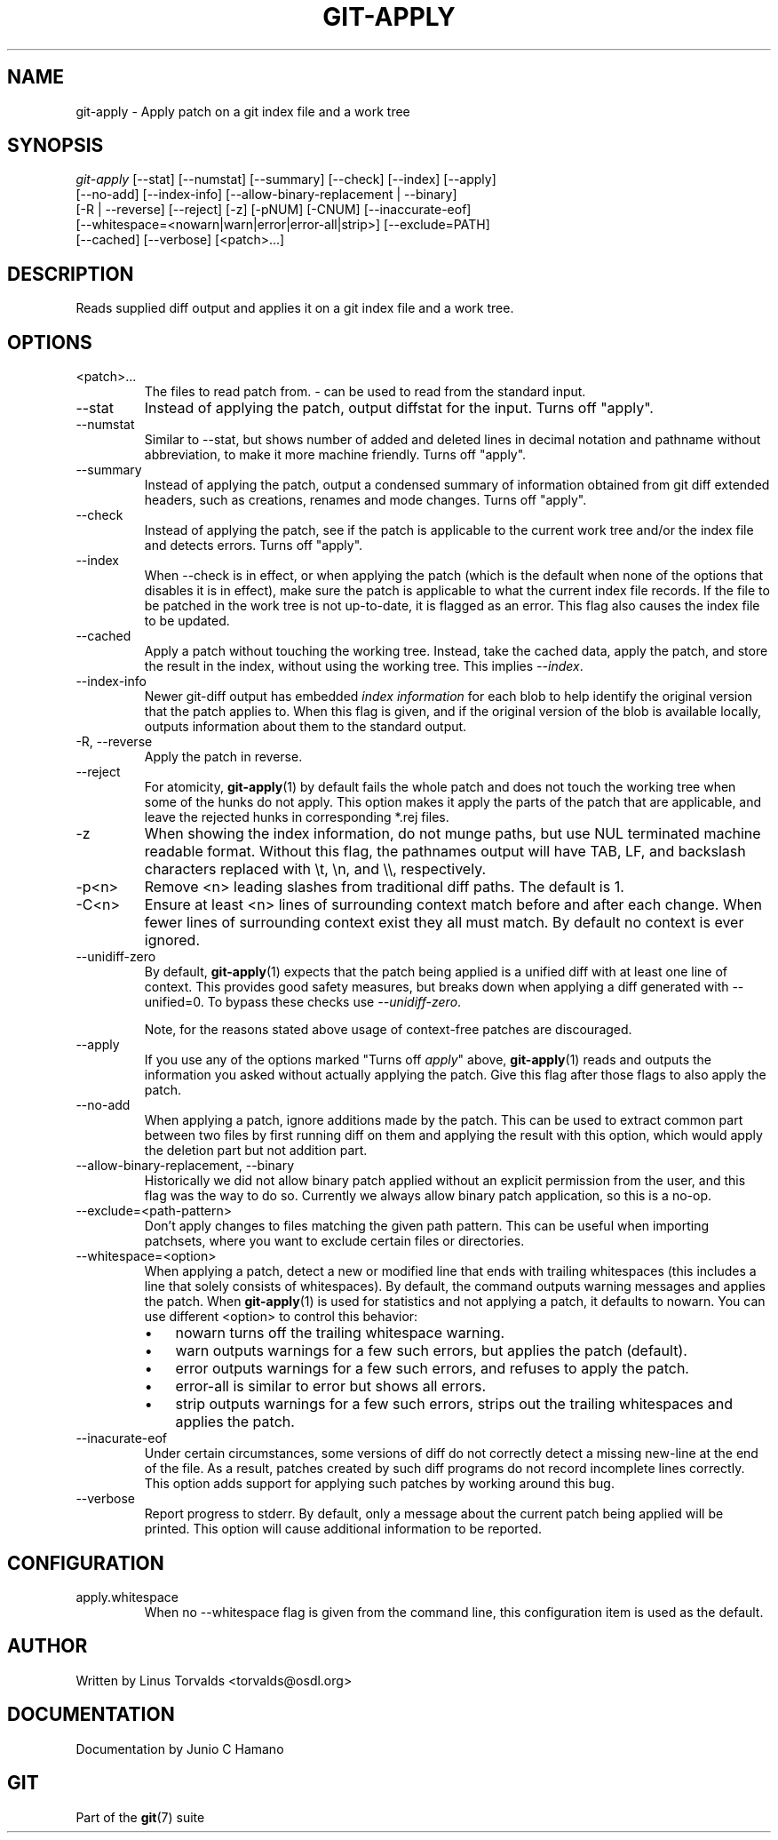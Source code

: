 .\" ** You probably do not want to edit this file directly **
.\" It was generated using the DocBook XSL Stylesheets (version 1.69.1).
.\" Instead of manually editing it, you probably should edit the DocBook XML
.\" source for it and then use the DocBook XSL Stylesheets to regenerate it.
.TH "GIT\-APPLY" "1" "09/18/2006" "" ""
.\" disable hyphenation
.nh
.\" disable justification (adjust text to left margin only)
.ad l
.SH "NAME"
git\-apply \- Apply patch on a git index file and a work tree
.SH "SYNOPSIS"
.sp
.nf
\fIgit\-apply\fR [\-\-stat] [\-\-numstat] [\-\-summary] [\-\-check] [\-\-index] [\-\-apply]
          [\-\-no\-add] [\-\-index\-info] [\-\-allow\-binary\-replacement | \-\-binary]
          [\-R | \-\-reverse] [\-\-reject] [\-z] [\-pNUM] [\-CNUM] [\-\-inaccurate\-eof]
          [\-\-whitespace=<nowarn|warn|error|error\-all|strip>] [\-\-exclude=PATH]
          [\-\-cached] [\-\-verbose] [<patch>\&...]
.fi
.SH "DESCRIPTION"
Reads supplied diff output and applies it on a git index file and a work tree.
.sp
.SH "OPTIONS"
.TP
<patch>\&...
The files to read patch from.
\fI\-\fR
can be used to read from the standard input.
.TP
\-\-stat
Instead of applying the patch, output diffstat for the input. Turns off "apply".
.TP
\-\-numstat
Similar to \-\-stat, but shows number of added and deleted lines in decimal notation and pathname without abbreviation, to make it more machine friendly. Turns off "apply".
.TP
\-\-summary
Instead of applying the patch, output a condensed summary of information obtained from git diff extended headers, such as creations, renames and mode changes. Turns off "apply".
.TP
\-\-check
Instead of applying the patch, see if the patch is applicable to the current work tree and/or the index file and detects errors. Turns off "apply".
.TP
\-\-index
When \-\-check is in effect, or when applying the patch (which is the default when none of the options that disables it is in effect), make sure the patch is applicable to what the current index file records. If the file to be patched in the work tree is not up\-to\-date, it is flagged as an error. This flag also causes the index file to be updated.
.TP
\-\-cached
Apply a patch without touching the working tree. Instead, take the cached data, apply the patch, and store the result in the index, without using the working tree. This implies
\fI\-\-index\fR.
.TP
\-\-index\-info
Newer git\-diff output has embedded
\fIindex information\fR
for each blob to help identify the original version that the patch applies to. When this flag is given, and if the original version of the blob is available locally, outputs information about them to the standard output.
.TP
\-R, \-\-reverse
Apply the patch in reverse.
.TP
\-\-reject
For atomicity,
\fBgit\-apply\fR(1)
by default fails the whole patch and does not touch the working tree when some of the hunks do not apply. This option makes it apply the parts of the patch that are applicable, and leave the rejected hunks in corresponding *.rej files.
.TP
\-z
When showing the index information, do not munge paths, but use NUL terminated machine readable format. Without this flag, the pathnames output will have TAB, LF, and backslash characters replaced with
\\t,
\\n, and
\\\\, respectively.
.TP
\-p<n>
Remove <n> leading slashes from traditional diff paths. The default is 1.
.TP
\-C<n>
Ensure at least <n> lines of surrounding context match before and after each change. When fewer lines of surrounding context exist they all must match. By default no context is ever ignored.
.TP
\-\-unidiff\-zero
By default,
\fBgit\-apply\fR(1)
expects that the patch being applied is a unified diff with at least one line of context. This provides good safety measures, but breaks down when applying a diff generated with \-\-unified=0. To bypass these checks use
\fI\-\-unidiff\-zero\fR.
.sp
Note, for the reasons stated above usage of context\-free patches are discouraged.
.TP
\-\-apply
If you use any of the options marked "Turns off
\fIapply\fR" above,
\fBgit\-apply\fR(1)
reads and outputs the information you asked without actually applying the patch. Give this flag after those flags to also apply the patch.
.TP
\-\-no\-add
When applying a patch, ignore additions made by the patch. This can be used to extract common part between two files by first running
diff
on them and applying the result with this option, which would apply the deletion part but not addition part.
.TP
\-\-allow\-binary\-replacement, \-\-binary
Historically we did not allow binary patch applied without an explicit permission from the user, and this flag was the way to do so. Currently we always allow binary patch application, so this is a no\-op.
.TP
\-\-exclude=<path\-pattern>
Don't apply changes to files matching the given path pattern. This can be useful when importing patchsets, where you want to exclude certain files or directories.
.TP
\-\-whitespace=<option>
When applying a patch, detect a new or modified line that ends with trailing whitespaces (this includes a line that solely consists of whitespaces). By default, the command outputs warning messages and applies the patch. When
\fBgit\-apply\fR(1)
is used for statistics and not applying a patch, it defaults to
nowarn. You can use different
<option>
to control this behavior:
.RS
.TP 3
\(bu
nowarn
turns off the trailing whitespace warning.
.TP
\(bu
warn
outputs warnings for a few such errors, but applies the patch (default).
.TP
\(bu
error
outputs warnings for a few such errors, and refuses to apply the patch.
.TP
\(bu
error\-all
is similar to
error
but shows all errors.
.TP
\(bu
strip
outputs warnings for a few such errors, strips out the trailing whitespaces and applies the patch.
.RE
.TP
\-\-inacurate\-eof
Under certain circumstances, some versions of diff do not correctly detect a missing new\-line at the end of the file. As a result, patches created by such diff programs do not record incomplete lines correctly. This option adds support for applying such patches by working around this bug.
.TP
\-\-verbose
Report progress to stderr. By default, only a message about the current patch being applied will be printed. This option will cause additional information to be reported.
.SH "CONFIGURATION"
.TP
apply.whitespace
When no
\-\-whitespace
flag is given from the command line, this configuration item is used as the default.
.SH "AUTHOR"
Written by Linus Torvalds <torvalds@osdl.org>
.sp
.SH "DOCUMENTATION"
Documentation by Junio C Hamano
.sp
.SH "GIT"
Part of the \fBgit\fR(7) suite
.sp

